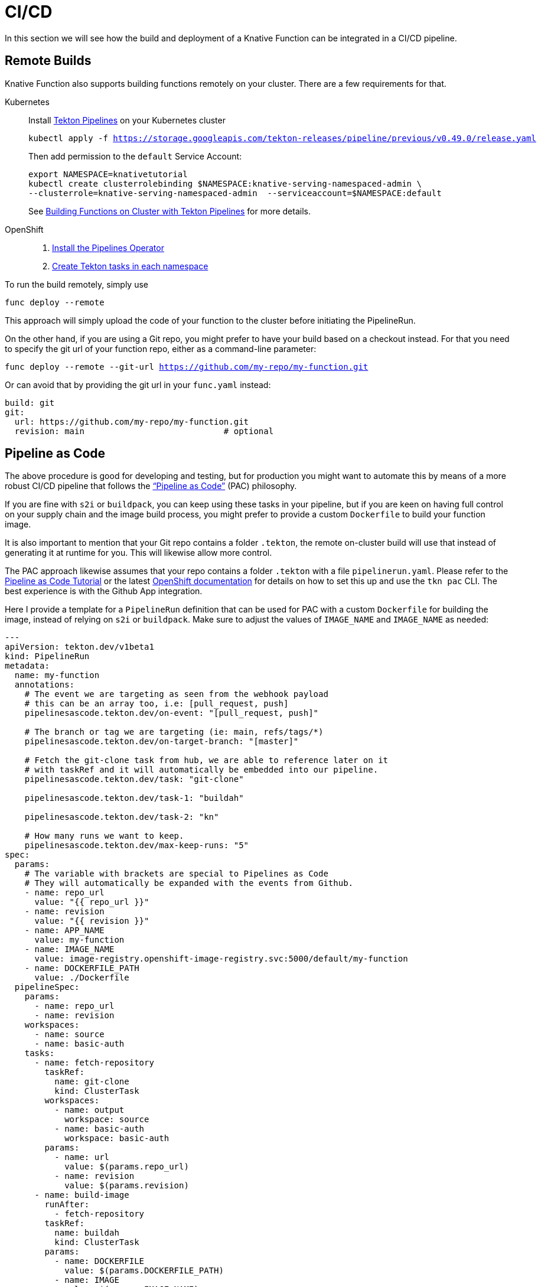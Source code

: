 = CI/CD

In this section we will see how the build and deployment of a Knative Function can be
integrated in a CI/CD pipeline.

[#on-cluster-builds]
== Remote Builds

Knative Function also supports building functions remotely on your cluster.
There are a few requirements for that.

[tabs]
====
Kubernetes::
+
--
Install https://github.com/tektoncd/pipeline/blob/main/docs/install.md[Tekton Pipelines] on your Kubernetes cluster

[.console-input]
[source,bash,subs="+macros,+attributes"]
----
kubectl apply -f https://storage.googleapis.com/tekton-releases/pipeline/previous/v0.49.0/release.yaml
----

Then add permission to the `default` Service Account:
[.console-input]
[source,bash,subs="+macros,+attributes"]
----
export NAMESPACE=knativetutorial
kubectl create clusterrolebinding $NAMESPACE:knative-serving-namespaced-admin \
--clusterrole=knative-serving-namespaced-admin  --serviceaccount=$NAMESPACE:default
----

See https://github.com/knative/func/blob/main/docs/building-functions/on_cluster_build.md[Building Functions on Cluster with Tekton Pipelines] for more details.

--
OpenShift::
+
--
1. https://docs.openshift.com/container-platform/4.12/cicd/pipelines/installing-pipelines.html[Install the Pipelines Operator]
2. https://docs.openshift.com/container-platform/4.12/serverless/functions/serverless-functions-on-cluster-builds.html[Create Tekton tasks in each namespace]
// oc apply -f https://raw.githubusercontent.com/openshift-knative/kn-plugin-func/serverless-1.29.0/pkg/pipelines/resources/tekton/task/func-s2i/0.1/func-s2i.yaml
// oc apply -f https://raw.githubusercontent.com/openshift-knative/kn-plugin-func/serverless-1.29.0/pkg/pipelines/resources/tekton/task/func-deploy/0.1/func-deploy.yaml

// NB: If your function is using buildpack instead of s2i, the `func-buildpack` task might need to be installed as well:
// ----
// oc apply -f https://raw.githubusercontent.com/openshift-knative/kn-plugin-func/serverless-1.28.0/pipelines/resources/tekton/task/func-buildpacks/0.1/func-buildpacks.yaml
// ----
// The `git-clone` task is also recommended:
// ----
// oc apply -f https://raw.githubusercontent.com/tektoncd/catalog/main/task/git-clone/0.9/git-clone.yaml
// ----
--
====

To run the build remotely, simply use 

[.console-input]
[source,bash,subs="+macros,+attributes"]
----
func deploy --remote
----

This approach will simply upload the code of your function to the cluster before initiating the PipelineRun.

On the other hand, if you are using a Git repo, you might prefer to have your build based on a checkout instead. For that you need to specify the git url of your function repo, either as a command-line parameter:

[.console-input]
[source,bash,subs="+macros,+attributes"]
----
func deploy --remote --git-url https://github.com/my-repo/my-function.git
----

Or can avoid that by providing the git url in your `func.yaml` instead:

[source,yaml]
----
build: git
git:
  url: https://github.com/my-repo/my-function.git
  revision: main                            # optional
----

[#pipeline-as-code]
== Pipeline as Code

The above procedure is good for developing and testing, but for production you might want 
to automate this by means of a more robust CI/CD pipeline that follows the 
https://pipelinesascode.com/[“Pipeline as Code”] (PAC) philosophy.

If you are fine with `s2i` or `buildpack`, you can keep using these tasks in your 
pipeline, but if you are keen on having full control on your supply chain and 
the image build process, you might prefer to provide a custom `Dockerfile` to
build your function image.

It is also important to mention that your Git repo contains a folder `.tekton`, 
the remote on-cluster build will use that instead of generating it at runtime for you.
This will likewise allow more control.

The PAC approach likewise assumes that your repo contains a folder `.tekton` with
a file `pipelinerun.yaml`. Please refer to the https://pipelinesascode.com/[Pipeline as Code Tutorial] 
or the latest https://docs.openshift.com/container-platform/4.13/cicd/pipelines/using-pipelines-as-code.html[OpenShift documentation] for details on how to set this up and use the `tkn pac` CLI.
The best experience is with the Github App integration.

Here I provide a template for a `PipelineRun` definition that can be used for 
PAC with a custom `Dockerfile` for building the image, instead of relying on `s2i` or `buildpack`. 
Make sure to adjust the values of `IMAGE_NAME` and `IMAGE_NAME` as needed:

[source,yaml]
----
---
apiVersion: tekton.dev/v1beta1
kind: PipelineRun
metadata:
  name: my-function
  annotations:
    # The event we are targeting as seen from the webhook payload
    # this can be an array too, i.e: [pull_request, push]
    pipelinesascode.tekton.dev/on-event: "[pull_request, push]"

    # The branch or tag we are targeting (ie: main, refs/tags/*)
    pipelinesascode.tekton.dev/on-target-branch: "[master]"

    # Fetch the git-clone task from hub, we are able to reference later on it
    # with taskRef and it will automatically be embedded into our pipeline.
    pipelinesascode.tekton.dev/task: "git-clone"

    pipelinesascode.tekton.dev/task-1: "buildah"

    pipelinesascode.tekton.dev/task-2: "kn"

    # How many runs we want to keep.
    pipelinesascode.tekton.dev/max-keep-runs: "5"
spec:
  params:
    # The variable with brackets are special to Pipelines as Code
    # They will automatically be expanded with the events from Github.
    - name: repo_url
      value: "{{ repo_url }}"
    - name: revision
      value: "{{ revision }}"
    - name: APP_NAME
      value: my-function  
    - name: IMAGE_NAME
      value: image-registry.openshift-image-registry.svc:5000/default/my-function
    - name: DOCKERFILE_PATH
      value: ./Dockerfile
  pipelineSpec:
    params:
      - name: repo_url
      - name: revision
    workspaces:
      - name: source
      - name: basic-auth
    tasks:
      - name: fetch-repository
        taskRef:
          name: git-clone
          kind: ClusterTask
        workspaces:
          - name: output
            workspace: source
          - name: basic-auth
            workspace: basic-auth
        params:
          - name: url
            value: $(params.repo_url)
          - name: revision
            value: $(params.revision)
      - name: build-image
        runAfter:
          - fetch-repository
        taskRef:
          name: buildah
          kind: ClusterTask
        params:
          - name: DOCKERFILE
            value: $(params.DOCKERFILE_PATH)
          - name: IMAGE
            value: $(params.IMAGE_NAME)
          - name: TLSVERIFY
            value: 'false'
        workspaces:
          - name: source
            workspace: source
      - name: kn-service-apply
        params:
        - name: ARGS
          value:
            - service
            - apply
            - $(params.APP_NAME)
            - '--image=$(params.IMAGE_NAME)@$(tasks.build-image.results.IMAGE_DIGEST)'
        runAfter:
            - build-image
        taskRef:
          kind: ClusterTask
          name: kn
  workspaces:
  - name: source
    volumeClaimTemplate:
      spec:
        accessModes:
          - ReadWriteOnce
        resources:
          requests:
            storage: 1Gi
  # This workspace will inject secret to help the git-clone task to be able to
  # checkout the private repositories
  - name: basic-auth
    secret:
      secretName: "{{ git_auth_secret }}"
----